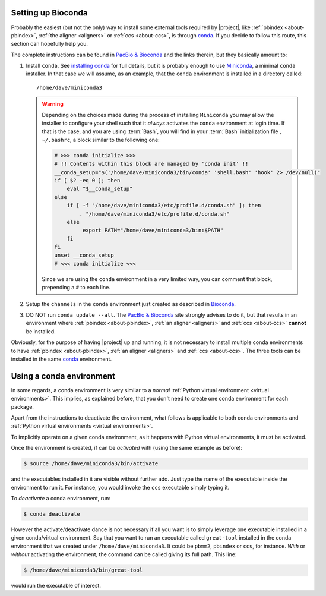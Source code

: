 .. highlight:: shell

.. _setting_up_bioconda:

Setting up Bioconda
===================

Probably the easiest (but not the only) way to install some external tools
required by |project|, like :ref:`pbindex <about-pbindex>`,
:ref:`the aligner <aligners>` or :ref:`ccs <about-ccs>`,
is through `conda`_. If you decide to follow this route, this section
can hopefully help you.

The complete instructions can be found in `PacBio & Bioconda`_ and the
links therein, but they basically amount to:

1. Install ``conda``. See `installing conda`_ for full details, but it is
   probably enough to use `Miniconda`_, a minimal ``conda`` installer.
   In that case we will assume, as an example, that the ``conda`` environment
   is installed in a directory called::

     /home/dave/miniconda3

   .. warning::

      Depending on the choices made during the process of installing
      ``Miniconda`` you may allow the installer to configure your shell
      such that it *always* activates the ``conda`` environment at login
      time. If that is the case, and you are using :term:`Bash`, you will
      find in your :term:`Bash` initialization file , ``~/.bashrc``, a block
      similar to the following one:

      .. code-block:: console

	 # >>> conda initialize >>>
	 # !! Contents within this block are managed by 'conda init' !!
	 __conda_setup="$('/home/dave/miniconda3/bin/conda' 'shell.bash' 'hook' 2> /dev/null)"
	 if [ $? -eq 0 ]; then
             eval "$__conda_setup"
	 else
	     if [ -f "/home/dave/miniconda3/etc/profile.d/conda.sh" ]; then
                 . "/home/dave/miniconda3/etc/profile.d/conda.sh"
	     else
		  export PATH="/home/dave/miniconda3/bin:$PATH"
	     fi
	 fi
	 unset __conda_setup
	 # <<< conda initialize <<<

      Since we are using the ``conda`` environment in a very limited way,
      you can comment that block, prepending a ``#`` to each line.
      
2. Setup the ``channels`` in the ``conda`` environment just created as
   described in `Bioconda`_.
3. DO NOT run ``conda update --all``. The `PacBio & Bioconda`_ site strongly
   advises to do it, but that results in an environment where
   :ref:`pbindex <about-pbindex>`, :ref:`an aligner <aligners>` and
   :ref:`ccs <about-ccs>` **cannot** be installed.

Obviously, for the purpose of having |project| up and running,
it is not necessary to install multiple conda environments to have
:ref:`pbindex <about-pbindex>`, :ref:`an aligner <aligners>` and
:ref:`ccs <about-ccs>`.
The three tools can be installed in the same `conda`_ environment.


Using a conda environment
=========================

In some regards, a conda environment is very similar to a *normal*
:ref:`Python virtual environment <virtual environments>`. This implies,
as explained before, that you don't need to create one conda environment
for each package.

Apart from the instructions to deactivate the environment, what follows
is applicable to both conda environments and
:ref:`Python virtual environments <virtual environments>`.

To implicitly operate on a given conda environment, as it happens with Python
virtual environments, it must be activated.

Once the environment is created, if can be *activated* with (using
the same example as before):

.. code-block:: console

   $ source /home/dave/miniconda3/bin/activate

and the executables installed in it are visible without further ado. Just
type the name of the executable inside the environment to run it. For
instance, you would invoke the ``ccs`` executable simply typing it.

To *deactivate* a conda environment, run:

.. code-block:: console

   $ conda deactivate

However the activate/deactivate dance is not necessary if all
you want is to simply leverage one executable installed in a given
conda/virtual environment. Say that you want to run an executable called
``great-tool`` installed in the conda environment that we created under
``/home/dave/miniconda3``. It could be ``pbmm2``, ``pbindex`` or ``ccs``,
for instance. *With* or *without* activating the environment, the command
can be called giving its full path. This line:

.. code-block:: console

   $ /home/dave/miniconda3/bin/great-tool

would run the executable of interest.


.. _`PacBio & Bioconda`: https://github.com/PacificBiosciences/pbbioconda
.. _`Bioconda`: https://bioconda.github.io/#usage
.. _`installing conda`: https://docs.conda.io/projects/conda/en/latest/user-guide/install/index.html
.. _`conda`: https://docs.conda.io
.. _`Miniconda`: https://docs.conda.io/en/latest/miniconda.html
